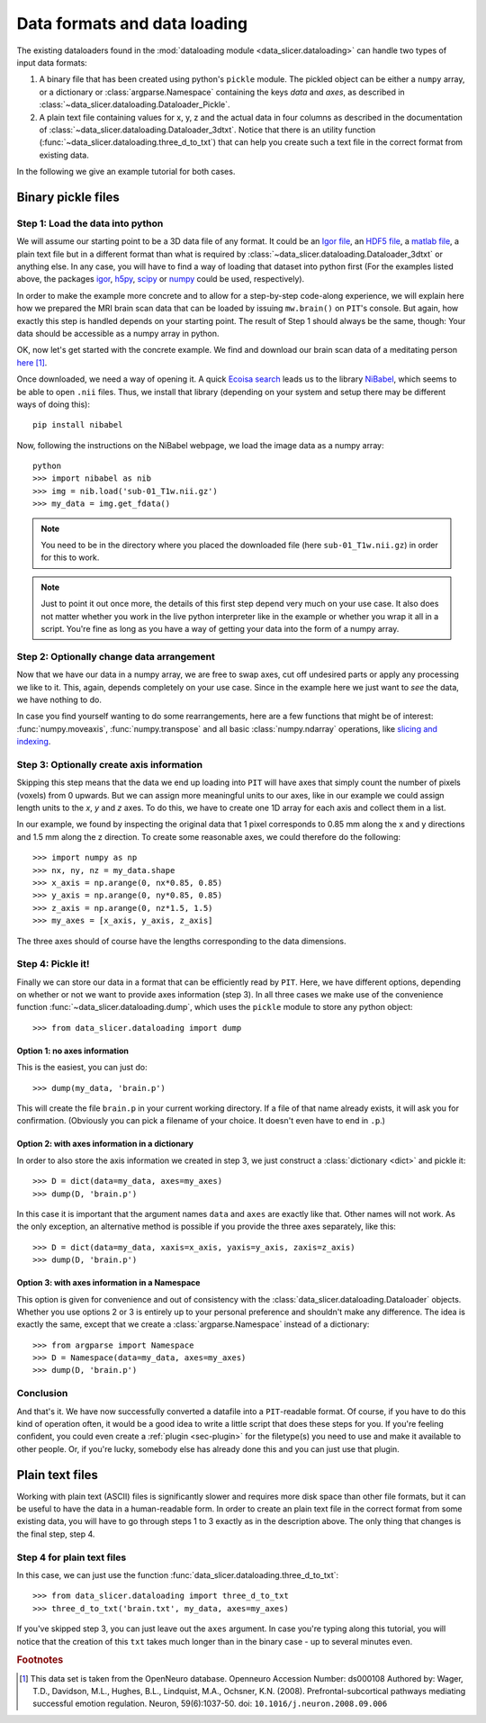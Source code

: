 .. _sec-data_format:

Data formats and data loading
=============================

The existing dataloaders found in the :mod:`dataloading module 
<data_slicer.dataloading>` can handle two types of input data formats:

1. A binary file that has been created using python's ``pickle`` module.
   The pickled object can be either a ``numpy`` array, or a dictionary or 
   :class:`argparse.Namespace` containing the keys *data* and *axes*, as 
   described in :class:`~data_slicer.dataloading.Dataloader_Pickle`.

2. A plain text file containing values for x, y, z and the actual data in 
   four columns as described in the documentation of 
   :class:`~data_slicer.dataloading.Dataloader_3dtxt`.
   Notice that there is an utility function 
   (:func:`~data_slicer.dataloading.three_d_to_txt`) that can help you 
   create such a text file in the correct format from existing data.

In the following we give an example tutorial for both cases.


Binary pickle files
-------------------

Step 1: Load the data into python
.................................

We will assume our starting point to be a 3D data file of any format.
It could be an `Igor file <https://www.wavemetrics.com/igor-8-highlights>`_, 
an `HDF5 file <https://www.hdfgroup.org/solutions/hdf5>`_, a `matlab 
file <https://www.mathworks.com/products/matlab.html>`_, a plain text file but 
in a different format than what is required by 
:class:`~data_slicer.dataloading.Dataloader_3dtxt` or anything else.
In any case, you will have to find a way of loading that dataset into 
python first
(For the examples listed above, the packages `igor 
<https://pypi.org/project/igor/>`_, `h5py <https://github.com/h5py/h5py>`_, 
`scipy 
<https://docs.scipy.org/doc/scipy/reference/generated/scipy.io.loadmat.html>`_ 
or `numpy 
<https://numpy.org/doc/stable/reference/generated/numpy.loadtxt.html>`_ could 
be used, respectively).

In order to make the example more concrete and to allow for a step-by-step 
code-along experience, we will explain here how we prepared the MRI brain scan 
data that can be loaded by issuing ``mw.brain()`` on ``PIT``'s console.
But again, how exactly this step is handled depends on your starting point.
The result of Step 1 should always be the same, though: Your data should be 
accessible as a numpy array in python.

OK, now let's get started with the concrete example.
We find and download our brain scan data of a meditating person 
`here <https://openneuro.org/crn/datasets/ds000108/snapshots/00002/files/sub-01:anat:sub-01_T1w.nii.gz)>`_ [#]_.

Once downloaded, we need a way of opening it.
A quick `Ecoisa search <www.ecosia.org>`_ leads us to the library `NiBabel 
<https://nipy.org/nibabel/gettingstarted.html>`_, which seems to be able to 
open ``.nii`` files.
Thus, we install that library (depending on your system and setup there may 
be different ways of doing this)::

   pip install nibabel

Now, following the instructions on the NiBabel webpage, we load the image 
data as a numpy array::

   python
   >>> import nibabel as nib
   >>> img = nib.load('sub-01_T1w.nii.gz')
   >>> my_data = img.get_fdata()

.. note::
   You need to be in the directory where you placed the downloaded file (here 
   ``sub-01_T1w.nii.gz``) in order for this to work.

.. note::
   Just to point it out once more, the details of this first step depend very 
   much on your use case. It also does not matter whether you work in the 
   live python interpreter like in the example or whether you wrap it all in 
   a script.
   You're fine as long as you have a way of getting your data into the form 
   of a numpy array.

Step 2: Optionally change data arrangement
..........................................

Now that we have our data in a numpy array, we are free to swap axes, cut off 
undesired parts or apply any processing we like to it.
This, again, depends completely on your use case.
Since in the example here we just want to *see* the data, we have nothing to 
do.  

In case you find yourself wanting to do some rearrangements, here are a few 
functions that might be of interest: :func:`numpy.moveaxis`, 
:func:`numpy.transpose` and 
all basic :class:`numpy.ndarray` operations, like `slicing and indexing 
<https://numpy.org/devdocs/reference/arrays.indexing.html#arrays-indexing>`_.

Step 3: Optionally create axis information
..........................................

Skipping this step means that the data we end up loading into ``PIT`` will 
have axes that simply count the number of pixels (voxels) from 0 upwards.
But we can assign more meaningful units to our axes, like in our 
example we could assign length units to the *x*, *y* and *z* axes.
To do this, we have to create one 1D array for each axis and collect them in 
a list.

In our example, we found by inspecting the original data that 1 pixel 
corresponds to 0.85 mm along the x and y directions and 1.5 mm along the z 
direction.
To create some reasonable axes, we could therefore do the following::

   >>> import numpy as np
   >>> nx, ny, nz = my_data.shape
   >>> x_axis = np.arange(0, nx*0.85, 0.85)
   >>> y_axis = np.arange(0, ny*0.85, 0.85)
   >>> z_axis = np.arange(0, nz*1.5, 1.5)
   >>> my_axes = [x_axis, y_axis, z_axis]

The three axes should of course have the lengths corresponding to the data 
dimensions.

.. 
   Usually your data will be a function of some variables, e.g. our brain 
   scan data is intensity as function of space coordinate :math:`I(x, y, z)`.
   Other things would be imaginable, for example pressure in the `xy` plane as a 
   function of time `t` :math:`p(x, y, t)` or intensity as a function of 
   momentum and energy :math:`I(k_x, k_y, E)`, etc.
   In our example with the brain, we are in the first mentioned situation 
   (:math:`I(x, y, z)`).

Step 4: Pickle it!
..................

Finally we can store our data in a format that can be efficiently read by 
``PIT``.
Here, we have different options, depending on whether or not we want to 
provide axes information (step 3).
In all three cases we make use of the convenience function 
:func:`~data_slicer.dataloading.dump`, which uses the ``pickle`` module to 
store any python object::

   >>> from data_slicer.dataloading import dump

Option 1: no axes information
*****************************

This is the easiest, you can just do::

   >>> dump(my_data, 'brain.p')

This will create the file ``brain.p`` in your current working directory.
If a file of that name already exists, it will ask you for confirmation.
(Obviously you can pick a filename of your choice. It doesn't even have to 
end in ``.p``.)

Option 2: with axes information in a dictionary
***********************************************

In order to also store the axis information we created in step 3, we just 
construct a :class:`dictionary <dict>` and pickle it::

   >>> D = dict(data=my_data, axes=my_axes)
   >>> dump(D, 'brain.p')

In this case it is important that the argument names ``data`` and ``axes`` 
are exactly like that. Other names will not work.
As the only exception, an alternative method is possible if you provide the 
three axes separately, like this::

   >>> D = dict(data=my_data, xaxis=x_axis, yaxis=y_axis, zaxis=z_axis)
   >>> dump(D, 'brain.p')

Option 3: with axes information in a Namespace
**********************************************

This option is given for convenience and out of consistency with the 
:class:`data_slicer.dataloading.Dataloader` objects.
Whether you use options 2 or 3 is entirely up to your personal preference and 
shouldn't make any difference.
The idea is exactly the same, except that we create a 
:class:`argparse.Namespace` instead of a dictionary::

   >>> from argparse import Namespace
   >>> D = Namespace(data=my_data, axes=my_axes)
   >>> dump(D, 'brain.p')

Conclusion
..........

And that's it. We have now successfully converted a datafile into a 
``PIT``-readable format.
Of course, if you have to do this kind of operation often, it would be a good 
idea to write a little script that does these steps for you.
If you're feeling confident, you could even create a :ref:`plugin 
<sec-plugin>` for the filetype(s) you need to use and make it available to 
other people.
Or, if you're lucky, somebody else has already done this and you can just use 
that plugin.

Plain text files
----------------

Working with plain text (ASCII) files is significantly slower and requires 
more disk space than other file formats, but it can be useful to have the 
data in a human-readable form.
In order to create an plain text file in the correct format from some 
existing data, you will have to go through steps 1 to 3 exactly as in the 
description above.
The only thing that changes is the final step, step 4.

Step 4 for plain text files
...........................

In this case, we can just use the function 
:func:`data_slicer.dataloading.three_d_to_txt`::

   >>> from data_slicer.dataloading import three_d_to_txt
   >>> three_d_to_txt('brain.txt', my_data, axes=my_axes)

If you've skipped step 3, you can just leave out the ``axes`` argument.
In case you're typing along this tutorial, you will notice that the creation 
of this ``txt`` takes much longer than in the binary case - up to several 
minutes even.

.. rubric:: Footnotes

.. [#] This data set is taken from the OpenNeuro database.
       Openneuro Accession Number: ds000108
       Authored by: Wager, T.D., Davidson, M.L., Hughes, B.L., Lindquist, 
       M.A., Ochsner, K.N. (2008). Prefrontal-subcortical pathways mediating 
       successful emotion regulation. Neuron, 59(6):1037-50. 
       doi: ``10.1016/j.neuron.2008.09.006``

